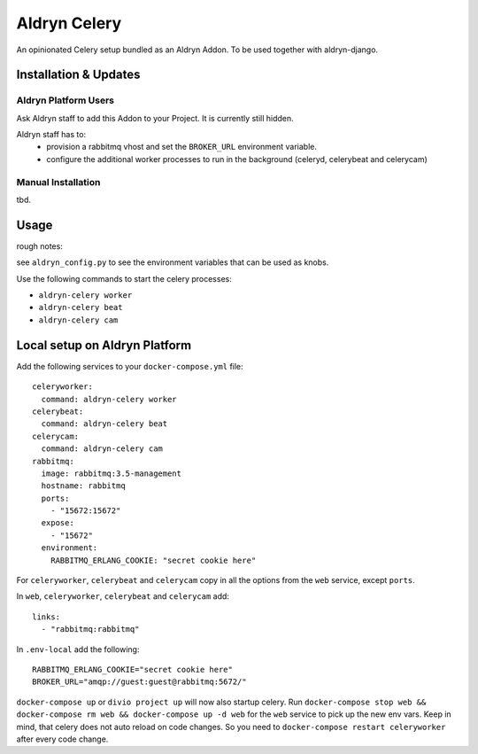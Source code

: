 #############
Aldryn Celery
#############

|PyPI Version|

An opinionated Celery setup bundled as an Aldryn Addon.
To be used together with aldryn-django.

======================
Installation & Updates
======================

*********************
Aldryn Platform Users
*********************

Ask Aldryn staff to add this Addon to your Project. It is currently still
hidden.

Aldryn staff has to:
 * provision a rabbitmq vhost and set the ``BROKER_URL`` environment variable.
 * configure the additional worker processes to run in the background (celeryd,
   celerybeat and celerycam)


*******************
Manual Installation
*******************

tbd.


=====
Usage
=====

rough notes:

see ``aldryn_config.py`` to see the environment variables that can be used as
knobs.

Use the following commands to start the celery processes:

* ``aldryn-celery worker``
* ``aldryn-celery beat``
* ``aldryn-celery cam``

==============================
Local setup on Aldryn Platform
==============================

Add the following services to your ``docker-compose.yml`` file::
   
    celeryworker:
      command: aldryn-celery worker
    celerybeat:
      command: aldryn-celery beat
    celerycam:
      command: aldryn-celery cam
    rabbitmq:
      image: rabbitmq:3.5-management
      hostname: rabbitmq
      ports:
        - "15672:15672"
      expose:
        - "15672"
      environment:
        RABBITMQ_ERLANG_COOKIE: "secret cookie here"
   
For ``celeryworker``, ``celerybeat`` and ``celerycam`` copy in all the options from the ``web`` service, except ``ports``.

In ``web``, ``celeryworker``, ``celerybeat`` and ``celerycam`` add::

    links:
      - "rabbitmq:rabbitmq"

In ``.env-local`` add the following::

    RABBITMQ_ERLANG_COOKIE="secret cookie here"
    BROKER_URL="amqp://guest:guest@rabbitmq:5672/"

``docker-compose up`` or ``divio project up`` will now also startup celery.
Run ``docker-compose stop web && docker-compose rm web && docker-compose up -d web`` for the ``web`` service to pick up the new env vars.
Keep in mind, that celery does not auto reload on code changes. So you need to ``docker-compose restart celeryworker`` after every code change.

.. |PyPI Version| image:: http://img.shields.io/pypi/v/aldryn-celery.svg
   :target: https://pypi.python.org/pypi/aldryn-celery
